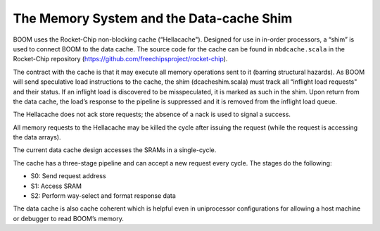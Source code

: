 The Memory System and the Data-cache Shim
=========================================

BOOM uses the Rocket-Chip non-blocking cache (“Hellacache"). Designed for use
in in-order processors, a “shim” is used to connect BOOM to the
data cache. The source code for the cache can be found in
``nbdcache.scala`` in the Rocket-Chip repository (https://github.com/freechipsproject/rocket-chip).

The contract with the cache is that it may execute all memory operations
sent to it (barring structural hazards). As BOOM will send speculative
load instructions to the cache, the shim (dcacheshim.scala) must
track all “inflight load requests" and their status. If an inflight load
is discovered to be misspeculated, it is marked as such in the shim.
Upon return from the data cache, the load’s response to the pipeline is
suppressed and it is removed from the inflight load queue.

The Hellacache does not ack store requests; the absence of a nack is
used to signal a success.

All memory requests to the Hellacache may be killed the cycle after
issuing the request (while the request is accessing the data arrays).

The current data cache design accesses the SRAMs in a single-cycle.

The cache has a three-stage pipeline and can accept a new request every cycle.
The stages do the following:

* S0: Send request address

* S1: Access SRAM

* S2: Perform way-select and format response data

The data cache is also cache coherent which is helpful even in uniprocessor configurations
for allowing a host machine or debugger to read BOOM’s memory.
